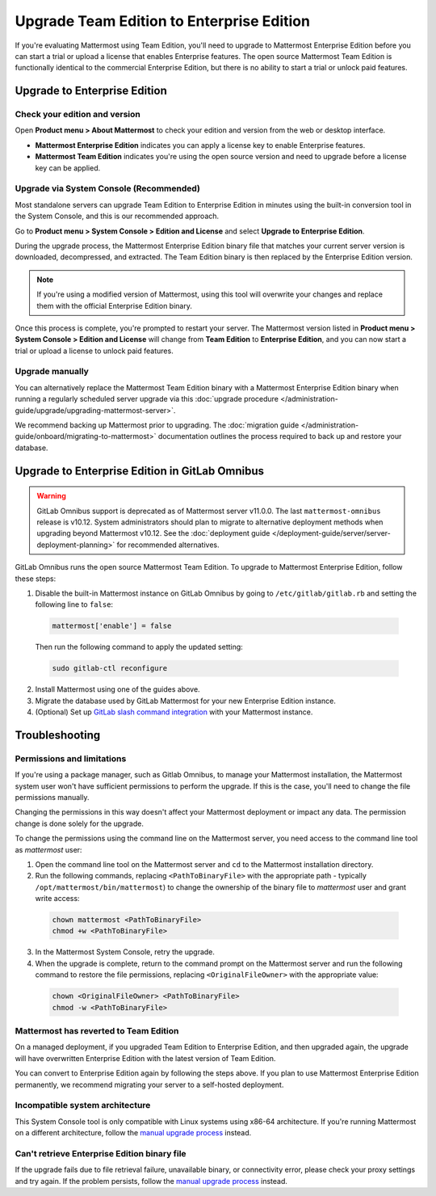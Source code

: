 Upgrade Team Edition to Enterprise Edition
=============================================

If you're evaluating Mattermost using Team Edition, you'll need to upgrade to Mattermost Enterprise Edition before you can start a trial or upload a license that enables Enterprise features. The open source Mattermost Team Edition is functionally identical to the commercial Enterprise Edition, but there is no ability to start a trial or unlock paid features.

Upgrade to Enterprise Edition
-------------------------------

Check your edition and version
~~~~~~~~~~~~~~~~~~~~~~~~~~~~~~~

Open **Product menu > About Mattermost** to check your edition and version from the web or desktop interface.

- **Mattermost Enterprise Edition** indicates you can apply a license key to enable Enterprise features.
- **Mattermost Team Edition** indicates you're using the open source version and need to upgrade before a license key can be applied.

Upgrade via System Console (Recommended)
~~~~~~~~~~~~~~~~~~~~~~~~~~~~~~~~~~~~~~~~~

Most standalone servers can upgrade Team Edition to Enterprise Edition in minutes using the built-in conversion tool in the System Console, and this is our recommended approach.

Go to **Product menu > System Console > Edition and License** and select **Upgrade to Enterprise Edition**.

During the upgrade process, the Mattermost Enterprise Edition binary file that matches your current server version is downloaded, decompressed, and extracted. The Team Edition binary is then replaced by the Enterprise Edition version. 

.. note::
  If you're using a modified version of Mattermost, using this tool will overwrite your changes and replace them with the official Enterprise Edition binary. 

Once this process is complete, you're prompted to restart your server. The Mattermost version listed in **Product menu > System Console > Edition and License** will change from **Team Edition** to **Enterprise Edition**, and you can now start a trial or upload a license to unlock paid features.

Upgrade manually
~~~~~~~~~~~~~~~~~

You can alternatively replace the Mattermost Team Edition binary with a Mattermost Enterprise Edition binary when running a regularly scheduled server upgrade via this :doc:`upgrade procedure </administration-guide/upgrade/upgrading-mattermost-server>`.

We recommend backing up Mattermost prior to upgrading. The :doc:`migration guide </administration-guide/onboard/migrating-to-mattermost>` documentation outlines the process required to back up and restore your database.

Upgrade to Enterprise Edition in GitLab Omnibus
-------------------------------------------------

.. warning::

  GitLab Omnibus support is deprecated as of Mattermost server v11.0.0. The last ``mattermost-omnibus`` release is v10.12. System administrators should plan to migrate to alternative deployment methods when upgrading beyond Mattermost v10.12. See the :doc:`deployment guide </deployment-guide/server/server-deployment-planning>` for recommended alternatives.

GitLab Omnibus runs the open source Mattermost Team Edition. To upgrade to Mattermost Enterprise Edition, follow these steps:

1. Disable the built-in Mattermost instance on GitLab Omnibus by going to ``/etc/gitlab/gitlab.rb`` and setting the following line to ``false``:

  .. code-block:: text

    mattermost['enable'] = false

  Then run the following command to apply the updated setting:

  .. code-block::

    sudo gitlab-ctl reconfigure

2. Install Mattermost using one of the guides above.
3. Migrate the database used by GitLab Mattermost for your new Enterprise Edition instance.
4. (Optional) Set up `GitLab slash command integration <https://docs.gitlab.com/ee/user/project/integrations/mattermost_slash_commands.html>`_ with your Mattermost instance.

Troubleshooting
---------------

Permissions and limitations
~~~~~~~~~~~~~~~~~~~~~~~~~~~

If you're using a package manager, such as Gitlab Omnibus, to manage your Mattermost installation, the Mattermost system user won't have sufficient permissions to perform the upgrade. If this is the case, you'll need to change the file permissions manually.

Changing the permissions in this way doesn't affect your Mattermost deployment or impact any data. The permission change is done solely for the upgrade.

To change the permissions using the command line on the Mattermost server, you need access to the command line tool as *mattermost* user:

1. Open the command line tool on the Mattermost server and ``cd`` to the Mattermost installation directory. 
2. Run the following commands, replacing ``<PathToBinaryFile>`` with the appropriate path - typically ``/opt/mattermost/bin/mattermost``) to change the ownership of the binary file to *mattermost* user and grant write access:

  .. code-block:: sh

    chown mattermost <PathToBinaryFile>
    chmod +w <PathToBinaryFile>

3. In the Mattermost System Console, retry the upgrade. 
4. When the upgrade is complete, return to the command prompt on the Mattermost server and run the following command to restore the file permissions, replacing ``<OriginalFileOwner>`` with the appropriate value:

  .. code-block:: sh

    chown <OriginalFileOwner> <PathToBinaryFile>
    chmod -w <PathToBinaryFile>

Mattermost has reverted to Team Edition
~~~~~~~~~~~~~~~~~~~~~~~~~~~~~~~~~~~~~~~

On a managed deployment, if you upgraded Team Edition to Enterprise Edition, and then upgraded again, the upgrade will have overwritten Enterprise Edition with the latest version of Team Edition.

You can convert to Enterprise Edition again by following the steps above. If you plan to use Mattermost Enterprise Edition permanently, we recommend migrating your server to a self-hosted deployment.

Incompatible system architecture
~~~~~~~~~~~~~~~~~~~~~~~~~~~~~~~~

This System Console tool is only compatible with Linux systems using x86-64 architecture. If you're running Mattermost on a different architecture, follow the `manual upgrade process <#upgrade-manually>`__ instead.

Can't retrieve Enterprise Edition binary file
~~~~~~~~~~~~~~~~~~~~~~~~~~~~~~~~~~~~~~~~~~~~~

If the upgrade fails due to file retrieval failure, unavailable binary, or connectivity error, please check your proxy settings and try again. If the problem persists, follow the `manual upgrade process <#upgrade-manually>`__ instead.
